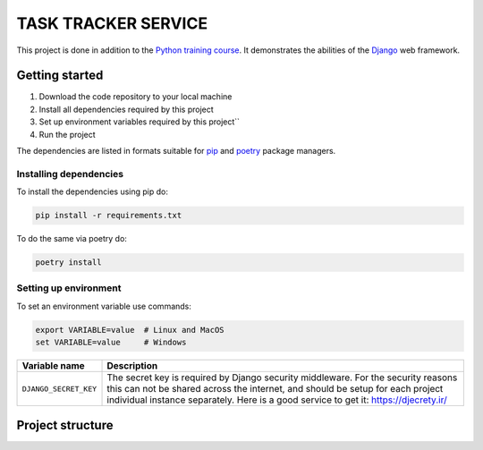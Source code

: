 ###############################################################################
                             TASK TRACKER SERVICE
###############################################################################

This project is done in addition to the `Python training course`_.
It demonstrates the abilities of the `Django`_ web framework.

.. _Django: https://djangoproject.com/
.. _Python training course: https://github.com/shorodilov/python-course/

Getting started
===============

#. Download the code repository to your local machine
#. Install all dependencies required by this project
#. Set up environment variables required by this project``
#. Run the project

The dependencies are listed in formats suitable for `pip`_ and `poetry`_
package managers.

.. _pip: https://pip.pypa.io/
.. _poetry: https://python-poetry.org/

Installing dependencies
-----------------------

To install the dependencies using pip do:

.. code-block::

    pip install -r requirements.txt

To do the same via poetry do:

.. code-block::

    poetry install

Setting up environment
----------------------

To set an environment variable use commands:

.. code-block::

    export VARIABLE=value  # Linux and MacOS
    set VARIABLE=value     # Windows

+-----------------------+-----------------------------------------------------+
| Variable name         | Description                                         |
+=======================+=====================================================+
| ``DJANGO_SECRET_KEY`` | The secret key is required by Django security       |
|                       | middleware. For the security reasons this can not   |
|                       | be shared across the internet, and should be setup  |
|                       | for each project individual instance separately.    |
|                       | Here is a good service to get it:                   |
|                       | https://djecrety.ir/                                |
+-----------------------+-----------------------------------------------------+

Project structure
=================

.. todo: to be described
